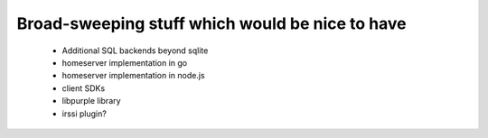 Broad-sweeping stuff which would be nice to have
================================================

 - Additional SQL backends beyond sqlite
 - homeserver implementation in go
 - homeserver implementation in node.js
 - client SDKs
 - libpurple library
 - irssi plugin?
